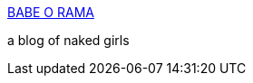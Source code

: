 :jbake-type: post
:jbake-status: published
:jbake-title: BABE O RAMA
:jbake-tags: blog,adult,naked,gallerie,érotisme,_mois_nov.,_année_2005
:jbake-date: 2005-11-26
:jbake-depth: ../
:jbake-uri: shaarli/1133010948000.adoc
:jbake-source: https://nicolas-delsaux.hd.free.fr/Shaarli?searchterm=http%3A%2F%2Ffotzo.blogspot.com%2F&searchtags=blog+adult+naked+gallerie+%C3%A9rotisme+_mois_nov.+_ann%C3%A9e_2005
:jbake-style: shaarli

http://fotzo.blogspot.com/[BABE O RAMA]

a blog of naked girls
